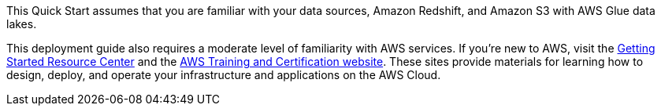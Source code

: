 // Replace the content in <>
// Describe or link to specific knowledge requirements; for example: “familiarity with basic concepts in the areas of networking, database operations, and data encryption” or “familiarity with <software>.”

[[_Automated_Deployment]][[_Deployment_Options]][[_Toc462612194]][[_Toc470792037]]This Quick Start assumes that you are familiar with your data sources, Amazon Redshift, and Amazon S3 with AWS Glue data lakes.

This deployment guide also requires a moderate level of familiarity with AWS services. If you’re new to AWS, visit the https://aws.amazon.com/getting-started/[Getting Started Resource Center] and the https://aws.amazon.com/training/[AWS Training and Certification website]. These sites provide materials for learning how to design, deploy, and operate your infrastructure and applications on the AWS Cloud.

